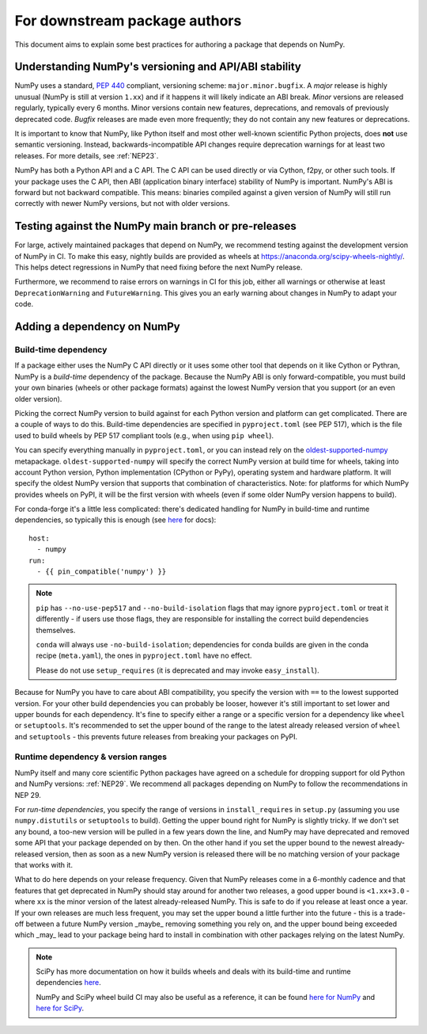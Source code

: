 .. _for-downstream-package-authors:

For downstream package authors
==============================

This document aims to explain some best practices for authoring a package that
depends on NumPy.


Understanding NumPy's versioning and API/ABI stability
------------------------------------------------------

NumPy uses a standard, :pep:`440` compliant, versioning scheme:
``major.minor.bugfix``. A *major* release is highly unusual (NumPy is still at
version ``1.xx``) and if it happens it will likely indicate an ABI break.
*Minor* versions are released regularly, typically every 6 months. Minor
versions contain new features, deprecations, and removals of previously
deprecated code. *Bugfix* releases are made even more frequently; they do not
contain any new features or deprecations.

It is important to know that NumPy, like Python itself and most other
well-known scientific Python projects, does **not** use semantic versioning.
Instead, backwards-incompatible API changes require deprecation warnings for at
least two releases. For more details, see :ref:`NEP23`.

NumPy has both a Python API and a C API. The C API can be used directly or via
Cython, f2py, or other such tools. If your package uses the C API, then ABI
(application binary interface) stability of NumPy is important. NumPy's ABI is
forward but not backward compatible. This means: binaries compiled against a
given version of NumPy will still run correctly with newer NumPy versions, but
not with older versions.


Testing against the NumPy main branch or pre-releases
-----------------------------------------------------

For large, actively maintained packages that depend on NumPy, we recommend
testing against the development version of NumPy in CI. To make this easy,
nightly builds are provided as wheels at
https://anaconda.org/scipy-wheels-nightly/.
This helps detect regressions in NumPy that need fixing before the next NumPy
release.

Furthermore, we recommend to raise errors on warnings in CI for this job,
either all warnings or otherwise at least ``DeprecationWarning`` and
``FutureWarning``. This gives you an early warning about changes in NumPy to
adapt your code.


Adding a dependency on NumPy
----------------------------

Build-time dependency
`````````````````````

If a package either uses the NumPy C API directly or it uses some other tool
that depends on it like Cython or Pythran, NumPy is a *build-time* dependency
of the package. Because the NumPy ABI is only forward-compatible, you must
build your own binaries (wheels or other package formats) against the lowest
NumPy version that you support (or an even older version).

Picking the correct NumPy version to build against for each Python version and
platform can get complicated. There are a couple of ways to do this.
Build-time dependencies are specified in ``pyproject.toml`` (see PEP 517),
which is the file used to build wheels by PEP 517 compliant tools (e.g.,
when using ``pip wheel``).

You can specify everything manually in ``pyproject.toml``, or you can instead
rely on the `oldest-supported-numpy <https://github.com/scipy/oldest-supported-numpy/>`__
metapackage. ``oldest-supported-numpy`` will specify the correct NumPy version
at build time for wheels, taking into account Python version, Python
implementation (CPython or PyPy), operating system and hardware platform. It
will specify the oldest NumPy version that supports that combination of
characteristics.  Note: for platforms for which NumPy provides wheels on PyPI,
it will be the first version with wheels (even if some older NumPy version
happens to build).

For conda-forge it's a little less complicated: there's dedicated handling for
NumPy in build-time and runtime dependencies, so typically this is enough
(see `here <https://conda-forge.org/docs/maintainer/knowledge_base.html#building-against-numpy>`__ for docs)::

    host:
      - numpy
    run:
      - {{ pin_compatible('numpy') }}

.. note::

    ``pip`` has ``--no-use-pep517`` and ``--no-build-isolation`` flags that may
    ignore ``pyproject.toml`` or treat it differently - if users use those
    flags, they are responsible for installing the correct build dependencies
    themselves.

    ``conda`` will always use ``-no-build-isolation``; dependencies for conda
    builds are given in the conda recipe (``meta.yaml``), the ones in
    ``pyproject.toml`` have no effect.

    Please do not use ``setup_requires`` (it is deprecated and may invoke
    ``easy_install``).

Because for NumPy you have to care about ABI compatibility, you
specify the version with ``==`` to the lowest supported version. For your other
build dependencies you can probably be looser, however it's still important to
set lower and upper bounds for each dependency. It's fine to specify either a
range or a specific version for a dependency like ``wheel`` or ``setuptools``.
It's recommended to set the upper bound of the range to the latest already
released version of ``wheel`` and ``setuptools`` - this prevents future
releases from breaking your packages on PyPI.


Runtime dependency & version ranges
```````````````````````````````````

NumPy itself and many core scientific Python packages have agreed on a schedule
for dropping support for old Python and NumPy versions: :ref:`NEP29`. We
recommend all packages depending on NumPy to follow the recommendations in NEP
29.

For *run-time dependencies*, you specify the range of versions in
``install_requires`` in ``setup.py`` (assuming you use ``numpy.distutils`` or
``setuptools`` to build). Getting the upper bound right for NumPy is slightly
tricky. If we don't set any bound, a too-new version will be pulled in a few
years down the line, and NumPy may have deprecated and removed some API that
your package depended on by then. On the other hand if you set the upper bound
to the newest already-released version, then as soon as a new NumPy version is
released there will be no matching version of your package that works with it.

What to do here depends on your release frequency. Given that NumPy releases
come in a 6-monthly cadence and that features that get deprecated in NumPy
should stay around for another two releases, a good upper bound is
``<1.xx+3.0`` - where ``xx`` is the minor version of the latest
already-released NumPy. This is safe to do if you release at least once a year.
If your own releases are much less frequent, you may set the upper bound a
little further into the future - this is a trade-off between a future NumPy
version _maybe_ removing something you rely on, and the upper bound being
exceeded which _may_ lead to your package being hard to install in combination
with other packages relying on the latest NumPy.


.. note::


    SciPy has more documentation on how it builds wheels and deals with its
    build-time and runtime dependencies
    `here <https://scipy.github.io/devdocs/dev/core-dev/index.html#distributing>`__.

    NumPy and SciPy wheel build CI may also be useful as a reference, it can be
    found `here for NumPy <https://github.com/MacPython/numpy-wheels>`__ and
    `here for SciPy <https://github.com/MacPython/scipy-wheels>`__.
